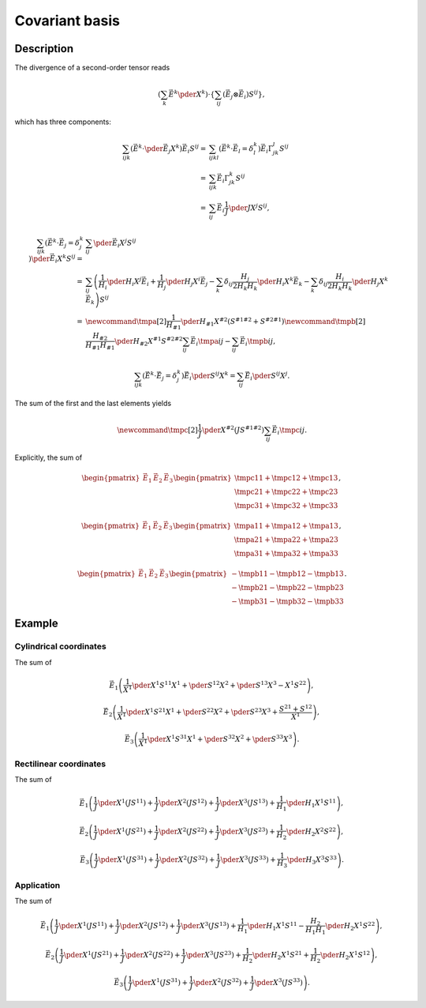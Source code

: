 ###############
Covariant basis
###############

***********
Description
***********

The divergence of a second-order tensor reads

.. math::

   \left(
      \sum_k
      \vec{E}^k
      \pder{}{X^k}
   \right)
   \cdot
   \left\{
      \sum_{ij}
      \left(
         \vec{E}_j
         \otimes
         \vec{E}_i
      \right)
      S^{ij}
   \right\},

which has three components:

.. math::

   \sum_{ijk}
   \left(
      \vec{E}^k
      \cdot
      \pder{\vec{E}_j}{X^k}
   \right)
   \vec{E}_i
   S^{ij}
   =
   &
   \sum_{ijkl}
   \left(
      \vec{E}^k
      \cdot
      \vec{E}_l
      =
      \delta_l^k
   \right)
   \vec{E}_i
   \Gamma_{jk}^l
   S^{ij} \\
   =
   &
   \sum_{ijk}
   \vec{E}_i
   \Gamma_{jk}^k
   S^{ij} \\
   =
   &
   \sum_{ij}
   \vec{E}_i
   \frac{1}{J}
   \pder{J}{X^j}
   S^{ij},

.. math::

   \sum_{ijk}
   \left(
      \vec{E}^k
      \cdot
      \vec{E}_j
      =
      \delta_j^k
   \right)
   \pder{\vec{E}_i}{X^k}
   S^{ij}
   =
   &
   \sum_{ij}
   \pder{\vec{E}_i}{X^j}
   S^{ij} \\
   =
   &
   \sum_{ij}
   \left(
      \frac{1}{H_i}
      \pder{H_i}{X^j}
      \vec{E}_i
      +
      \frac{1}{H_j}
      \pder{H_j}{X^i}
      \vec{E}_j
      -
      \sum_k
      \delta_{ij}
      \frac{H_j}{2 H_k H_k}
      \pder{H_i}{X^k}
      \vec{E}_k
      -
      \sum_k
      \delta_{ij}
      \frac{H_i}{2 H_k H_k}
      \pder{H_j}{X^k}
      \vec{E}_k
   \right)
   S^{ij} \\
   =
   &
   \newcommand{\tmpa}[2]{
      \frac{1}{H_{#1}}
      \pder{H_{#1}}{X^{#2}}
      \left(
         S^{#1 #2}
         +
         S^{#2 #1}
      \right)
   }
   \newcommand{\tmpb}[2]{
      \frac{H_{#2}}{H_{#1} H_{#1}}
      \pder{H_{#2}}{X^{#1}}
      S^{#2 #2}
   }
   \sum_{ij}
   \vec{E}_i
   \tmpa{i}{j}
   -
   \sum_{ij}
   \vec{E}_i
   \tmpb{i}{j},

.. math::

   \sum_{ijk}
   \left(
      \vec{E}^k
      \cdot
      \vec{E}_j
      =
      \delta_j^k
   \right)
   \vec{E}_i
   \pder{S^{ij}}{X^k}
   =
   \sum_{ij}
   \vec{E}_i
   \pder{S^{ij}}{X^j}.

The sum of the first and the last elements yields

.. math::

   \newcommand{\tmpc}[2]{
      \frac{1}{J}
      \pder{}{X^{#2}}
      \left(
         J
         S^{#1 #2}
      \right)
   }
   \sum_{ij}
   \vec{E}_i
   \tmpc{i}{j}.

Explicitly, the sum of

.. math::

   \begin{pmatrix}
      \vec{E}_1
      &
      \vec{E}_2
      &
      \vec{E}_3
   \end{pmatrix}
   \begin{pmatrix}
      \tmpc{1}{1}
      +
      \tmpc{1}{2}
      +
      \tmpc{1}{3}
      \\
      \tmpc{2}{1}
      +
      \tmpc{2}{2}
      +
      \tmpc{2}{3}
      \\
      \tmpc{3}{1}
      +
      \tmpc{3}{2}
      +
      \tmpc{3}{3}
   \end{pmatrix},

.. math::

   \begin{pmatrix}
      \vec{E}_1
      &
      \vec{E}_2
      &
      \vec{E}_3
   \end{pmatrix}
   \begin{pmatrix}
      \tmpa{1}{1}
      +
      \tmpa{1}{2}
      +
      \tmpa{1}{3}
      \\
      \tmpa{2}{1}
      +
      \tmpa{2}{2}
      +
      \tmpa{2}{3}
      \\
      \tmpa{3}{1}
      +
      \tmpa{3}{2}
      +
      \tmpa{3}{3}
   \end{pmatrix},

.. math::

   \begin{pmatrix}
      \vec{E}_1
      &
      \vec{E}_2
      &
      \vec{E}_3
   \end{pmatrix}
   \begin{pmatrix}
      -
      \tmpb{1}{1}
      -
      \tmpb{1}{2}
      -
      \tmpb{1}{3}
      \\
      -
      \tmpb{2}{1}
      -
      \tmpb{2}{2}
      -
      \tmpb{2}{3}
      \\
      -
      \tmpb{3}{1}
      -
      \tmpb{3}{2}
      -
      \tmpb{3}{3}
   \end{pmatrix}.

*******
Example
*******

=======================
Cylindrical coordinates
=======================

The sum of

.. math::

   \vec{E}_1
   \left(
      \frac{1}{X^1}
      \pder{X^1 S^{1 1}}{X^1}
      +
      \pder{S^{1 2}}{X^2}
      +
      \pder{S^{1 3}}{X^3}
      -
      X^1
      S^{2 2}
   \right),

.. math::

   \vec{E}_2
   \left(
      \frac{1}{X^1}
      \pder{X^1 S^{2 1}}{X^1}
      +
      \pder{S^{2 2}}{X^2}
      +
      \pder{S^{2 3}}{X^3}
      +
      \frac{
         S^{2 1}
         +
         S^{1 2}
      }{
         X^1
      }
   \right),

.. math::

   \vec{E}_3
   \left(
      \frac{1}{X^1}
      \pder{X^1 S^{3 1}}{X^1}
      +
      \pder{S^{3 2}}{X^2}
      +
      \pder{S^{3 3}}{X^3}
   \right).

=======================
Rectilinear coordinates
=======================

The sum of

.. math::

   \vec{E}_1
   \left(
      \frac{1}{J}
      \pder{}{X^1}
      \left(
         J
         S^{11}
      \right)
      +
      \frac{1}{J}
      \pder{}{X^2}
      \left(
         J
         S^{12}
      \right)
      +
      \frac{1}{J}
      \pder{}{X^3}
      \left(
         J
         S^{13}
      \right)
      +
      \frac{1}{H_1}
      \pder{H_1}{X^1}
      S^{11}
   \right),

.. math::

   \vec{E}_2
   \left(
      \frac{1}{J}
      \pder{}{X^1}
      \left(
         J
         S^{21}
      \right)
      +
      \frac{1}{J}
      \pder{}{X^2}
      \left(
         J
         S^{22}
      \right)
      +
      \frac{1}{J}
      \pder{}{X^3}
      \left(
         J
         S^{23}
      \right)
      +
      \frac{1}{H_2}
      \pder{H_2}{X^2}
      S^{22}
   \right),

.. math::

   \vec{E}_3
   \left(
      \frac{1}{J}
      \pder{}{X^1}
      \left(
         J
         S^{31}
      \right)
      +
      \frac{1}{J}
      \pder{}{X^2}
      \left(
         J
         S^{32}
      \right)
      +
      \frac{1}{J}
      \pder{}{X^3}
      \left(
         J
         S^{33}
      \right)
      +
      \frac{1}{H_3}
      \pder{H_3}{X^3}
      S^{33}
   \right).

===========
Application
===========

The sum of

.. math::

   \vec{E}_1
   \left(
      \frac{1}{J}
      \pder{}{X^1}
      \left(
         J
         S^{11}
      \right)
      +
      \frac{1}{J}
      \pder{}{X^2}
      \left(
         J
         S^{12}
      \right)
      +
      \frac{1}{J}
      \pder{}{X^3}
      \left(
         J
         S^{13}
      \right)
      +
      \frac{1}{H_1}
      \pder{H_1}{X^1}
      S^{11}
      -
      \frac{H_2}{H_1 H_1}
      \pder{H_2}{X^1}
      S^{22}
   \right),

.. math::

   \vec{E}_2
   \left(
      \frac{1}{J}
      \pder{}{X^1}
      \left(
         J
         S^{21}
      \right)
      +
      \frac{1}{J}
      \pder{}{X^2}
      \left(
         J
         S^{22}
      \right)
      +
      \frac{1}{J}
      \pder{}{X^3}
      \left(
         J
         S^{23}
      \right)
      +
      \frac{1}{H_2}
      \pder{H_2}{X^1}
      S^{21}
      +
      \frac{1}{H_2}
      \pder{H_2}{X^1}
      S^{12}
   \right),

.. math::

   \vec{E}_3
   \left(
      \frac{1}{J}
      \pder{}{X^1}
      \left(
         J
         S^{31}
      \right)
      +
      \frac{1}{J}
      \pder{}{X^2}
      \left(
         J
         S^{32}
      \right)
      +
      \frac{1}{J}
      \pder{}{X^3}
      \left(
         J
         S^{33}
      \right)
   \right).

